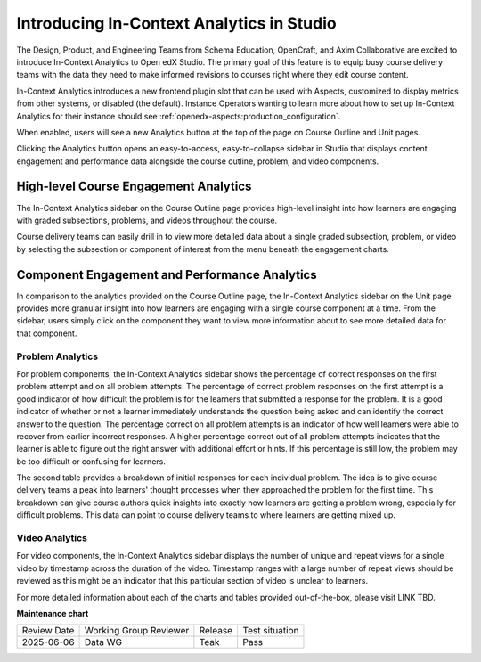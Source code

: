 .. _In-Context Analytics (Teak):

Introducing In-Context Analytics in Studio
##########################################

The Design, Product, and Engineering Teams from Schema Education, OpenCraft, and
Axim Collaborative are excited to introduce In-Context Analytics to Open edX
Studio. The primary goal of this feature is to equip busy course delivery teams
with the data they need to make informed revisions to courses right where they
edit course content.

In-Context Analytics introduces a new frontend plugin slot that can be used with
Aspects, customized to display metrics from other systems, or disabled (the
default). Instance Operators wanting to learn more about how to set up
In-Context Analytics for their instance should see :ref:`openedx-aspects:production_configuration`.

When enabled, users will see a new Analytics button at the top of the page on
Course Outline and Unit pages. 

.. image:: /_images/release_notes/teak/in-context-analyticsbutton.png
    :alt: A screenshot of the course outline page in Studio, highlighting the "Analytics" button in the top context menu

Clicking the Analytics button opens an easy-to-access, easy-to-collapse sidebar
in Studio that displays content engagement and performance data alongside the
course outline, problem, and video components.

.. image:: /_images/release_notes/teak/in-context-sidebar.png
    :alt: A screenshot of the in-context right-hand sidebar showing a bar graph of subsection engagement

High-level Course Engagement Analytics
**************************************

The In-Context Analytics sidebar on the Course Outline page provides high-level
insight into how learners are engaging with graded subsections, problems, and
videos throughout the course.

.. image:: /_images/release_notes/teak/in-context-highlevelengagementcharts.png
    :alt: A screenshot of the analytics sidebar, showing subsection, problem, and video engagement bar graphs

Course delivery teams can easily drill in to view more detailed data about a
single graded subsection, problem, or video by selecting the subsection or
component of interest from the menu beneath the engagement charts.

.. image:: /_images/release_notes/teak/in-context-subprobvid.png

Component Engagement and Performance Analytics
**********************************************

In comparison to the analytics provided on the Course Outline page, the
In-Context Analytics sidebar on the Unit page provides more granular insight
into how learners are engaging with a single course component at a time. From
the sidebar, users simply click on the component they want to view more
information about to see more detailed data for that component.

.. image:: /_images/release_notes/teak/in-context-unitsidebar.png
    :alt: A screenshot of the analytics sidebar in the context of editing a specific unit

Problem Analytics
=================

.. image:: /_images/release_notes/teak/in-context-problemcomponent.png
    :alt: A screenshot of the unit level analytics sidebar, showing the percentage of correct attempts and correct first attempts for a text input component

For problem components, the In-Context Analytics sidebar shows the percentage of
correct responses on the first problem attempt and on all problem attempts. The
percentage of correct problem responses on the first attempt is a good indicator
of how difficult the problem is for the learners that submitted a response for
the problem. It is a good indicator of whether or not a learner immediately
understands the question being asked and can identify the correct answer to the
question. The percentage correct on all problem attempts is an indicator of how
well learners were able to recover from earlier incorrect responses. A higher
percentage correct out of all problem attempts indicates that the learner is
able to figure out the right answer with additional effort or hints. If this
percentage is still low, the problem may be too difficult or confusing for
learners.

The second table provides a breakdown of initial responses for each individual
problem. The idea is to give course delivery teams a peak into learners' thought
processes when they approached the problem for the first time. This breakdown
can give course authors quick insights into exactly how learners are getting a
problem wrong, especially for difficult problems. This data can point to course
delivery teams to where learners are getting mixed up.

Video Analytics
===============

.. image:: /_images/release_notes/teak/in-context-videocomponent.png
    :alt: A screenshot of the video editor with the in-context analytics sidebar, which shows a bar graph of unique vs repeat views in a bar graph by timestamp

For video components, the In-Context Analytics sidebar displays the number of
unique and repeat views for a single video by timestamp across the duration of
the video. Timestamp ranges with a large number of repeat views should be
reviewed as this might be an indicator that this particular section of video is
unclear to learners.

For more detailed information about each of the charts and tables provided
out-of-the-box, please visit
LINK TBD.


**Maintenance chart**

+--------------+-------------------------------+----------------+--------------------------------+
| Review Date  | Working Group Reviewer        |   Release      |Test situation                  |
+--------------+-------------------------------+----------------+--------------------------------+
| 2025-06-06   | Data WG                       |   Teak         |       Pass                     |
+--------------+-------------------------------+----------------+--------------------------------+
